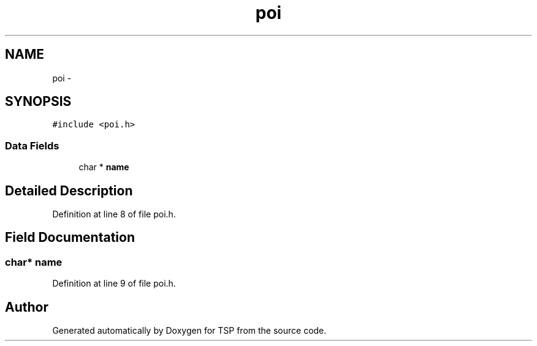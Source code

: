 .TH "poi" 3 "Mon Jan 10 2022" "TSP" \" -*- nroff -*-
.ad l
.nh
.SH NAME
poi \- 
.SH SYNOPSIS
.br
.PP
.PP
\fC#include <poi\&.h>\fP
.SS "Data Fields"

.in +1c
.ti -1c
.RI "char * \fBname\fP"
.br
.in -1c
.SH "Detailed Description"
.PP 
Definition at line 8 of file poi\&.h\&.
.SH "Field Documentation"
.PP 
.SS "char* name"

.PP
Definition at line 9 of file poi\&.h\&.

.SH "Author"
.PP 
Generated automatically by Doxygen for TSP from the source code\&.

